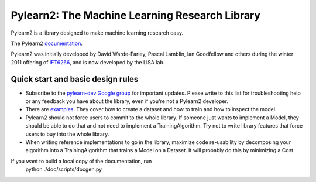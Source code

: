 ==============================
Pylearn2: The Machine Learning Research Library
==============================

Pylearn2 is a library designed to make machine learning research easy.

The Pylearn2 `documentation <http://deeplearning.net/software/pylearn2/>`_.

Pylearn2 was initially developed by David
Warde-Farley, Pascal Lamblin, Ian Goodfellow and others during the winter
2011 offering of `IFT6266 <http://www.iro.umontreal.ca/~pift6266/>`_, and
is now developed by the LISA lab.


Quick start and basic design rules
------------------

- Subscribe to the `pylearn-dev Google group
  <http://groups.google.com/group/pylearn-dev>`_ for important updates. Please write
  to this list for troubleshooting help or any feedback you have about the library,
  even if you're not a Pylearn2 developer.
- There are `examples <https://github.com/lisa-lab/pylearn/tree/master/pylearn2/scripts/train_example>`_.
  They cover how to create a dataset and how to train and how to inspect the model.
- Pylearn2 should not force users to commit to the whole library. If someone just wants
  to implement a Model, they should be able to do that and not need to implement
  a TrainingAlgorithm. Try not to write library features that force users to buy into
  the whole library.
- When writing reference implementations to go in the library, maximize code re-usability
  by decomposing your algorithm into a TrainingAlgorithm that trains a Model on a Dataset.
  It will probably do this by minimizing a Cost.


If you want to build a local copy of the documentation, run
    python ./doc/scripts/docgen.py

